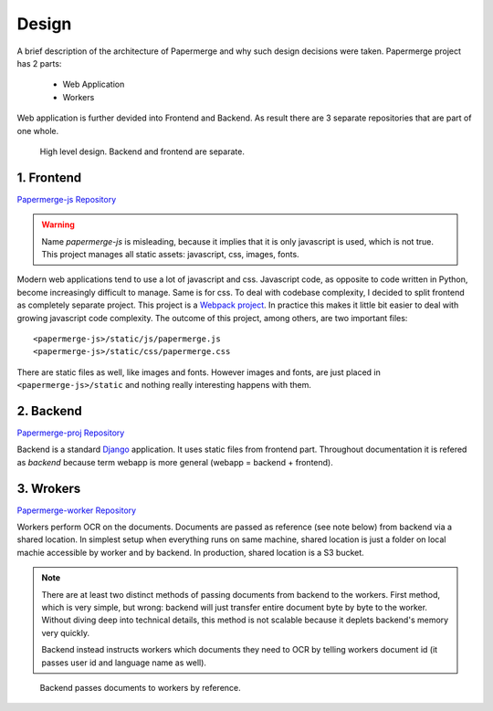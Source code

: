 .. _design:

Design
=======

A brief description of the architecture of Papermerge and why such
design decisions were taken. Papermerge project has 2 parts:

    * Web Application
    * Workers

Web application is further devided into Frontend and Backend. As result
there are 3 separate repositories that are part of one whole.

.. figure:: img/design1.png

   High level design. Backend and frontend are separate. 


.. _frontend:

1. Frontend
***********
`Papermerge-js Repository <https://github.com/ciur/papermerge-js>`_

.. warning::
    Name *papermerge-js* is misleading, because it implies that it is only
    javascript is used, which is not true. This project manages all static
    assets: javascript, css, images, fonts.

Modern web applications tend to use a lot of javascript and css. Javascript
code, as opposite to code written in Python, become increasingly difficult to manage.
Same is for css.
To deal with codebase complexity, I decided to split frontend as completely separate 
project. This project is a `Webpack project <https://webpack.js.org/>`_. In practice this
makes it little bit easier to deal with growing javascript code complexity.
The outcome of this project, among others, are two important files:: 
        
        <papermerge-js>/static/js/papermerge.js
        <papermerge-js>/static/css/papermerge.css

There are static files as well, like images and fonts. However images and fonts, are just
placed in ``<papermerge-js>/static`` and nothing really interesting happens with them.

.. _backend:

2. Backend
**********

`Papermerge-proj Repository <https://github.com/ciur/papermerge>`_

Backend is a standard `Django <https://djangoproject.com>`_ application. It uses static files
from frontend part. Throughout documentation it is refered as *backend* because term webapp is more
general (webapp = backend + frontend).

.. _worker:

3. Wrokers
***********
`Papermerge-worker Repository <https://github.com/ciur/papermerge-worker>`_

Workers perform OCR on the documents. Documents are passed as reference (see
note below) from backend via a shared location. In simplest setup  when
everything runs on same machine, shared location is just a folder on local
machie accessible by worker and by backend. In production, shared location is
a S3 bucket.

.. note::

    There are at least two distinct methods of passing documents from backend
    to the workers. First method, which is very simple, but wrong: backend
    will just transfer entire document byte by byte to the worker. Without
    diving deep into technical details, this method is not scalable
    because it deplets backend's memory very quickly.

    Backend instead instructs workers which documents they need to OCR by telling workers
    document id (it passes user id and language name as well). 
    

.. figure:: img/design2.png

   Backend passes documents to workers by reference. 